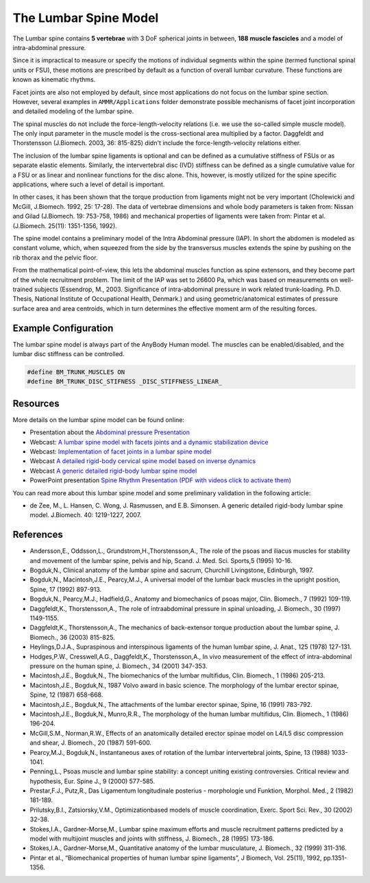 The Lumbar Spine Model
=========================

The Lumbar spine contains **5 vertebrae** with 3 DoF spherical joints in
between, **188 muscle fascicles** and a model of intra-abdominal pressure.

  
.. raw:: html 

    <!--<img src="../_static/LumbarSpineBack.jpg" alt="Smiley face" width="32%">
    <img src="../_static/LumbarSpineFront.jpg" alt="Smiley face" width="32%">-->
    <video width="32%" style="display:block; margin: 0 auto;" controls autoplay loop>
        <source src="../_static/LumbarSpine_rotating_model.mp4" type="video/mp4">
    Your browser does not support the video tag.
    </video>
    
Since it is impractical to measure or specify the motions of individual segments within the spine
(termed functional spinal units or FSU), these motions are prescribed by default as a function of overall lumbar curvature.
These functions are known as kinematic rhythms.
  
Facet joints are also not employed by default, since most applications do not focus on the lumbar spine
section. However, several examples in ``AMMR/Applications`` folder demonstrate possible mechanisms of
facet joint incorporation and detailed modeling of the lumbar spine.

The spinal muscles do not include the force-length-velocity relations (i.e.
we use the so-called simple muscle model). The only input parameter in
the muscle model is the cross-sectional area multiplied by a factor.
Daggfeldt and Thorstensson (J.Biomech. 2003, 36: 815-825) didn't include
the force-length-velocity relations either. 

The inclusion of the lumbar spine ligaments is optional and can be defined as a cumulative stiffness of
FSUs or as separate elastic elements. Similarly, the intervertebral disc
(IVD) stiffness can be defined as a single cumulative value for a FSU or as
linear and nonlinear functions for the disc alone. This, however, is
mostly utilized for the spine specific applications, where such a level of
detail is important. 

In other cases, it has been shown that the torque
production from ligaments might not be very important (Cholewicki and
McGill, J.Biomech. 1992, 25: 17-28). The data of vertebrae dimensions
and whole body parameters is taken from: Nissan and Gilad (J.Biomech.
19: 753-758, 1986) and mechanical properties of ligaments were taken
from: Pintar et al. (J.Biomech. 25(11): 1351-1356, 1992).

The spine model contains a preliminary model of the Intra Abdominal
pressure (IAP). In short the abdomen is modeled as constant volume, which,
when squeezed from the side by the transversus muscles extends the spine
by pushing on the rib thorax and the pelvic floor.

From the mathematical
point-of-view, this lets the abdominal muscles function as spine
extensors, and they become part of the whole recruitment problem. The
limit of the IAP was set to 26600 Pa, which was based on measurements on
well-trained subjects (Essendrop, M., 2003. Significance of
intra-abdominal pressure in work related trunk-loading. Ph.D. Thesis,
National Institute of Occupational Health, Denmark.) and using
geometric/anatomical estimates of pressure surface area and area
centroids, which in turn determines the effective moment arm of the
resulting forces.

Example Configuration
-----------------------

The lumbar spine model is always part of the AnyBody Human model. The muscles can
be enabled/disabled, and the lumbar disc stiffness can be controlled.

.. code-block:: AnyScriptDoc

    #define BM_TRUNK_MUSCLES ON
    #define BM_TRUNK_DISC_STIFNESS _DISC_STIFFNESS_LINEAR_    


.. rst-class:: float-right

.. seealso::
   
   The :doc:`Trunk configuration parameters <../BM_Config/trunk>` for a
   full list of Trunk parameters.




Resources
------------

More details on the lumbar spine model can be found online:

-  Presentation about the `Abdominal pressure
   Presentation <https://www.anybodytech.com/download.html?did=publications.files&fname=AbdominalPressureModel.pdf>`__

-  Webcast: `A lumbar spine model with facets joints and a dynamic stabilization device <https://www.anybodytech.com/downloads/documentation/#20101221>`__

-  Webcast: `Implementation of facet joints in a lumbar spine model <https://www.anybodytech.com/downloads/documentation/#2008925>`__
  
-  Webcast `A detailed rigid-body cervical spine model based on inverse
   dynamics <https://www.anybodytech.com/anybody.html?fwd=webcasts#2007918>`__

-  Webcast `A generic detailed rigid-body lumbar spine model <https://www.anybodytech.com/anybody.html?fwd=webcasts#2006124>`__

-  PowerPoint presentation `Spine Rhythm Presentation (PDF with videos click to activate
   them) <https://www.anybodytech.com/download.html?did=publications.files&fname=Spinerhythm.pdf>`__

You can read more about this lumbar spine model and some preliminary
validation in the following article:

-  de Zee, M., L. Hansen, C. Wong, J. Rasmussen, and E.B. Simonsen. A
   generic detailed rigid-body lumbar spine model. J.Biomech. 40:
   1219-1227, 2007.



References
-------------------

-  Andersson,E., Oddsson,L., Grundstrom,H.,Thorstensson,A., The role of
   the psoas and iliacus muscles for stability and movement of the
   lumbar spine, pelvis and hip, Scand. J. Med. Sci. Sports,5 (1995)
   10-16.

-  Bogduk,N., Clinical anatomy of the lumbar spine and sacrum, Churchill
   Livingstone, Edinburgh, 1997.

-  Bogduk,N., Macintosh,J.E., Pearcy,M.J., A universal model of the
   lumbar back muscles in the upright position, Spine, 17 (1992)
   897-913.

-  Bogduk,N., Pearcy,M.J., Hadfield,G., Anatomy and biomechanics of
   psoas major, Clin. Biomech., 7 (1992) 109-119.

-  Daggfeldt,K., Thorstensson,A., The role of intraabdominal pressure in
   spinal unloading, J. Biomech., 30 (1997) 1149-1155.

-  Daggfeldt,K., Thorstensson,A., The mechanics of back-extensor torque
   production about the lumbar spine, J. Biomech., 36 (2003) 815-825.

-  Heylings,D.J.A., Supraspinous and interspinous ligaments of the human
   lumbar spine, J. Anat., 125 (1978) 127-131.

-  Hodges,P.W., Cresswell,A.G., Daggfeldt,K., Thorstensson,A., In vivo
   measurement of the effect of intra-abdominal pressure on the human
   spine, J. Biomech., 34 (2001) 347-353.

-  Macintosh,J.E., Bogduk,N., The biomechanics of the lumbar multifidus,
   Clin. Biomech., 1 (1986) 205-213.

-  Macintosh,J.E., Bogduk,N., 1987 Volvo award in basic science. The
   morphology of the lumbar erector spinae, Spine, 12 (1987) 658-668.

-  Macintosh,J.E., Bogduk,N., The attachments of the lumbar erector
   spinae, Spine, 16 (1991) 783-792.

-  Macintosh,J.E., Bogduk,N., Munro,R.R., The morphology of the human
   lumbar multifidus, Clin. Biomech., 1 (1986) 196-204.

-  McGill,S.M., Norman,R.W., Effects of an anatomically detailed erector
   spinae model on L4/L5 disc compression and shear, J. Biomech., 20
   (1987) 591-600.

-  Pearcy,M.J., Bogduk,N., Instantaneous axes of rotation of the lumbar
   intervertebral joints, Spine, 13 (1988) 1033-1041.

-  Penning,L., Psoas muscle and lumbar spine stability: a concept
   uniting existing controversies. Critical review and hypothesis, Eur.
   Spine J., 9 (2000) 577-585.

-  Prestar,F.J., Putz,R., Das Ligamentum longitudinale posterius -
   morphologie und Funktion, Morphol. Med., 2 (1982) 181-189.

-  Prilutsky,B.I., Zatsiorsky,V.M., Optimizationbased models of muscle
   coordination, Exerc. Sport Sci. Rev., 30 (2002) 32-38.

-  Stokes,I.A., Gardner-Morse,M., Lumbar spine maximum efforts and
   muscle recruitment patterns predicted by a model with multijoint
   muscles and joints with stiffness, J. Biomech., 28 (1995) 173-186.

-  Stokes,I.A., Gardner-Morse,M., Quantitative anatomy of the lumbar
   musculature, J. Biomech., 32 (1999) 311-316.

-  Pintar et al., “Biomechanical properties of human lumbar spine
   ligaments”, J Biomech, Vol. 25(11), 1992, pp.1351-1356.